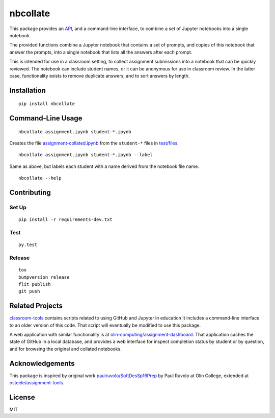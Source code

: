 nbcollate
=========

|PyPI version| |Doc Status| |Build Status| |Updates| |License|

This package provides an `API`_, and a command-line interface, to combine a set of
Jupyter notebooks into a single notebook.

The provided functions combine a Jupyter notebook that contains a set of
prompts, and copies of this notebook that answer the prompts, into a single
notebook that lists all the answers after each prompt.

This is intended for use in a classroom setting, to collect assignment
submissions into a notebook that can be quickly reviewed. The notebook can
include student names, or it can be anonymous for use in classroom review. In
the latter case, functionality exists to remove duplicate answers, and to sort
answers by length.

Installation
------------

::

    pip install nbcollate

Command-Line Usage
------------------

::

    nbcollate assignment.ipynb student-*.ipynb

Creates the file |collated|_ from the ``student-*`` files in |example-dir|_.

::

    nbcollate assignment.ipynb student-*.ipynb --label

Same as above, but labels each student with a name derived from the notebook
file name.

.. |collated| replace:: assignment-collated.ipynb
.. _collated: https://github.com/osteele/nbcollate/blob/master/tests/files/assignment-collated.ipynb
.. |example-dir| replace:: test/files
.. _example-dir: https://github.com/osteele/nbcollate/tree/master/tests/files

::

    nbcollate --help

Contributing
------------

Set Up
^^^^^^

::

    pip install -r requirements-dev.txt

Test
^^^^

::

    py.test

Release
^^^^^^^

::

    tox
    bumpversion release
    flit publish
    git push

Related Projects
----------------

`classroom-tools <https://github.com/olin-computing/classroom-tools>`__
contains scripts related to using GitHub and Jupyter in education It
includes a command-line interface to an older version of this code. That
script will eventually be modified to use this package.

A web application with similar functionality is at
`olin-computing/assignment-dashboard <https://github.com/olin-computing/assignment-dashboard>`__.
That application caches the state of GitHub in a local database, and
provides a web interface for inspect completion status by student or by
question, and for browsing the original and collated notebooks.

Acknowledgements
----------------

This package is inspired by original work
`paulruvolo/SoftDesSp16Prep <https://github.com/paulruvolo/SoftDesSp16Prep>`__
by Paul Ruvolo at Olin College, extended at
`osteele/assignment-tools <https://github.com/osteele/assignment-tools>`__.

License
-------

MIT

.. |PyPI version| image:: https://img.shields.io/pypi/v/nbcollate.svg
    :target: https://pypi.python.org/pypi/nbcollate
    :alt: Latest PyPI Version
.. |Doc Status| image:: https://readthedocs.org/projects/nbcollate/badge/?version=latest
    :target: http://nbcollate.readthedocs.io/en/latest/?badge=latest
    :alt: Documentation Status
.. |Build Status| image:: https://travis-ci.org/osteele/nbcollate.svg?branch=master
    :target: https://travis-ci.org/osteele/nbcollate
    :alt: Build Status
.. |Updates| image:: https://pyup.io/repos/github/osteele/nbcollate/shield.svg
    :target: https://pyup.io/repos/github/osteele/nbcollate/
    :alt: Updates
.. |License| image:: https://img.shields.io/badge/license-MIT-blue.svg
    :target: https://github.com/osteele/nbcollate/blob/master/LICENSE
    :alt: License

.. _API: http://nbcollate.readthedocs.io/en/latest/?badge=latest#module-nbcollate
